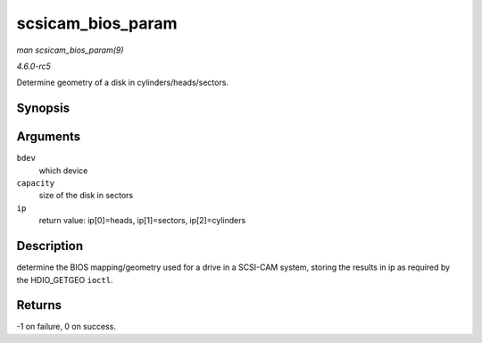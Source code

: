 .. -*- coding: utf-8; mode: rst -*-

.. _API-scsicam-bios-param:

==================
scsicam_bios_param
==================

*man scsicam_bios_param(9)*

*4.6.0-rc5*

Determine geometry of a disk in cylinders/heads/sectors.


Synopsis
========

.. c:function:: int scsicam_bios_param( struct block_device * bdev, sector_t capacity, int * ip )

Arguments
=========

``bdev``
    which device

``capacity``
    size of the disk in sectors

``ip``
    return value: ip[0]=heads, ip[1]=sectors, ip[2]=cylinders


Description
===========

determine the BIOS mapping/geometry used for a drive in a SCSI-CAM
system, storing the results in ip as required by the HDIO_GETGEO
``ioctl``.


Returns
=======

-1 on failure, 0 on success.


.. ------------------------------------------------------------------------------
.. This file was automatically converted from DocBook-XML with the dbxml
.. library (https://github.com/return42/sphkerneldoc). The origin XML comes
.. from the linux kernel, refer to:
..
.. * https://github.com/torvalds/linux/tree/master/Documentation/DocBook
.. ------------------------------------------------------------------------------
